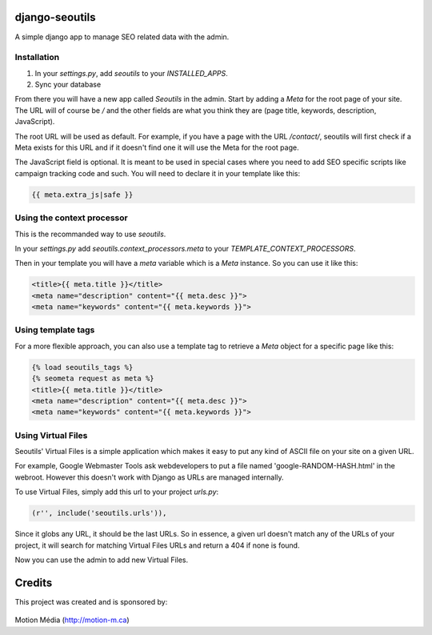 django-seoutils
===============

A simple django app to manage SEO related data with the admin.


Installation
------------

1. In your `settings.py`, add `seoutils` to your `INSTALLED_APPS`.
2. Sync your database

From there you will have a new app called `Seoutils` in the admin. Start by adding a `Meta` 
for the root page of your site. The URL will of course be `/` and the other fields are what
you think they are (page title, keywords, description, JavaScript).

The root URL will be used as default. For example, if you have a page with the URL `/contact/`,
seoutils will first check if a Meta exists for this URL and if it doesn't find one it will use
the Meta for the root page.

The JavaScript field is optional. It is meant to be used in special cases where you need to
add SEO specific scripts like campaign tracking code and such. You will need to declare it
in your template like this:

.. code-block:: django

    {{ meta.extra_js|safe }}


Using the context processor
---------------------------

This is the recommanded way to use `seoutils`.

In your `settings.py` add `seoutils.context_processors.meta` to your `TEMPLATE_CONTEXT_PROCESSORS`.

Then in your template you will have a `meta` variable which is a `Meta` instance. So you can use it
like this:

.. code-block:: django

    <title>{{ meta.title }}</title>
    <meta name="description" content="{{ meta.desc }}">
    <meta name="keywords" content="{{ meta.keywords }}">

Using template tags
-------------------

For a more flexible approach, you can also use a template tag to retrieve a `Meta` object for a 
specific page like this:

.. code-block:: django
    
    {% load seoutils_tags %}
    {% seometa request as meta %}
    <title>{{ meta.title }}</title>
    <meta name="description" content="{{ meta.desc }}">
    <meta name="keywords" content="{{ meta.keywords }}">

Using Virtual Files
-------------------

Seoutils' Virtual Files is a simple application which makes it easy to put any kind of ASCII file
on your site on a given URL. 

For example, Google Webmaster Tools ask webdevelopers to put a file named 'google-RANDOM-HASH.html'
in the webroot. However this doesn't work with Django as URLs are managed internally.

To use Virtual Files, simply add this url to your project `urls.py`:

.. code-block:: python

    (r'', include('seoutils.urls')),

Since it globs any URL, it should be the last URLs. So in essence, a given url doesn't match any of the 
URLs of your project, it will search for matching Virtual Files URLs and return a 404 if none is found.

Now you can use the admin to add new Virtual Files.

Credits
=======

This project was created and is sponsored by:

.. figure:: http://motion-m.ca/media/img/logo.png
    :figwidth: image

Motion Média (http://motion-m.ca)
